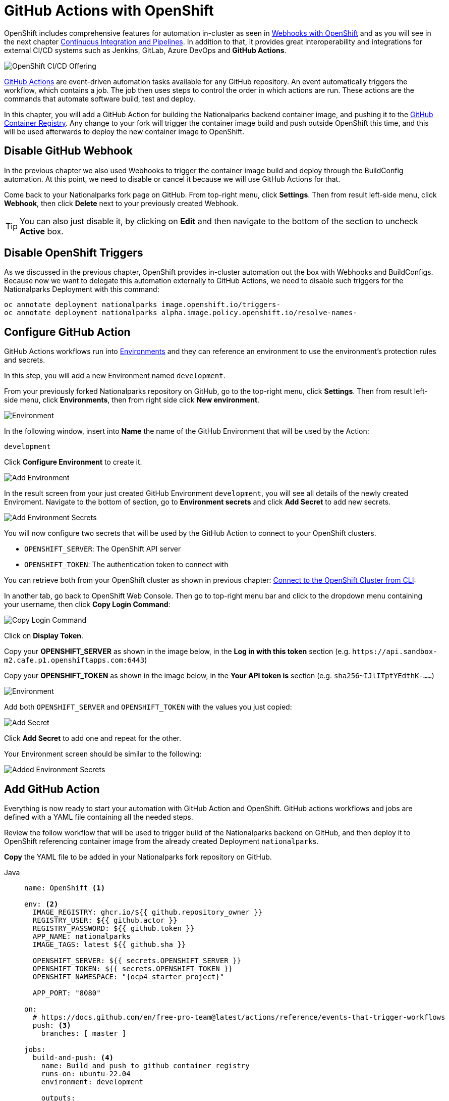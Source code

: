 = GitHub Actions with OpenShift
:navtitle: GitHub Actions with OpenShift

OpenShift includes comprehensive features for automation in-cluster as seen in xref:nationalparks-{lab}-codechanges-github.adoc[Webhooks with OpenShift] and as you will see in the next chapter xref:nationalparks-{lab}-pipeline.adoc[Continuous Integration and Pipelines]. In addition to that, it provides great interoperability and integrations for external CI/CD systems such as Jenkins, GitLab, Azure DevOps and *GitHub Actions*.

image::openshift-cicd-integrations.png[OpenShift CI/CD Offering]


link:https://docs.github.com/en/actions/learn-github-actions/understanding-github-actions#overview[GitHub Actions,window='_blank'] are event-driven automation tasks available for any GitHub repository. An event automatically triggers the workflow, which contains a job. The job then uses steps to control the order in which actions are run. These actions are the commands that automate software build, test and deploy.

In this chapter, you will add a GitHub Action for building the Nationalparks backend container image, and pushing it to the link:https://docs.github.com/en/packages/working-with-a-github-packages-registry/working-with-the-container-registry[GitHub Container Registry,window='_blank']. Any change to your fork will trigger the container image build and push outside OpenShift this time, and this will be used afterwards to deploy the new container image to OpenShift.

[#disable_github_webhook]
== Disable GitHub Webhook

In the previous chapter we also used Webhooks to trigger the container image build and deploy through the BuildConfig automation.
At this point, we need to disable or cancel it because we will use GitHub Actions for that.

Come back to your Nationalparks fork page on GitHub. From top-right menu, click *Settings*. Then from result left-side menu, click *Webhook*, then click *Delete* next to your previously created Webhook.

TIP: You can also just disable it, by clicking on *Edit* and then navigate to the bottom of the section to uncheck *Active* box. 

[#disable_openshift_triggers]
== Disable OpenShift Triggers

As we discussed in the previous chapter, OpenShift provides in-cluster automation out the box with Webhooks and BuildConfigs.
Because now we want to delegate this automation externally to GitHub Actions, we need to disable such triggers for the Nationalparks Deployment with this command:

[source,bash,role="copypaste"]
----
oc annotate deployment nationalparks image.openshift.io/triggers-
oc annotate deployment nationalparks alpha.image.policy.openshift.io/resolve-names-
----

[#configure_github_action]
== Configure GitHub Action

GitHub Actions workflows run into link:https://docs.github.com/en/actions/reference/environments[Environments,window='_blank'] and they can reference an environment to use the environment's protection rules and secrets.

In this step, you will add a new Environment named `development`.

From your previously forked Nationalparks repository on GitHub, go to the top-right menu, click *Settings*. Then from result left-side menu, click *Environments*, then from right side click *New environment*.

image::nationalparks-codechanges-github-actions-env.png[Environment]

In the following window, insert into *Name* the name of the GitHub Environment that will be used by the Action:

[source,role=copypaste]
----
development
----

Click *Configure Environment* to create it.

image::nationalparks-codechanges-github-actions-addenv.png[Add Environment]

In the result screen from your just created GitHub Environment `development`, you will see all details of the newly created Enviroment. Navigate to the bottom of section, go to *Environment secrets* and click *Add Secret* to add new secrets.

image::nationalparks-codechanges-github-actions-addsecrets.png[Add Environment Secrets]

You will now configure two secrets that will be used by the GitHub Action to connect to your OpenShift clusters.

* `OPENSHIFT_SERVER`: The OpenShift API server
* `OPENSHIFT_TOKEN`: The authentication token to connect with

You can retrieve both from your OpenShift cluster as shown in previous chapter: xref:common-explore.adoc#connect_to_the_cluster_with_cli[Connect to the OpenShift Cluster from CLI,window='_blank']:

In another tab, go back to OpenShift Web Console. Then go to top-right menu bar and click to the dropdown menu containing your username, then click *Copy Login Command*:

image::prerequisites_copy_login_command.png[Copy Login Command]

Click on *Display Token*.

Copy your *OPENSHIFT_SERVER* as shown in the image below, in the *Log in with this token* section (e.g. `+https://api.sandbox-m2.cafe.p1.openshiftapps.com:6443+`)

Copy your *OPENSHIFT_TOKEN* as shown in the image below, in the *Your API token is* section (e.g. `sha256~IJlITptYEdthK-......`)

image::nationalparks-codechanges-github-actions-token.png[Environment]


Add both `OPENSHIFT_SERVER` and `OPENSHIFT_TOKEN` with the values you just copied:

image::nationalparks-codechanges-github-actions-addsecret.png[Add Secret]

Click *Add Secret* to add one and repeat for the other.

Your Environment screen should be similar to the following:

image::nationalparks-codechanges-github-actions-env-secrets.png[Added Environment Secrets]


[#add_github_action]
== Add GitHub Action

Everything is now ready to start your automation with GitHub Action and OpenShift. GitHub actions workflows and jobs are defined with a YAML file containing all the needed steps.

Review the follow workflow that will be used to trigger build of the Nationalparks backend on GitHub, and then deploy it to OpenShift referencing container image from the already created Deployment `nationalparks`. 

*Copy* the YAML file to be added in your Nationalparks fork repository on GitHub.

[tabs, subs="attributes+,+macros"]
====
Java::
+
--
[source,yaml,role="copypaste"]
----
name: OpenShift <1>

env: <2>
  IMAGE_REGISTRY: ghcr.io/${{ github.repository_owner }}
  REGISTRY_USER: ${{ github.actor }}
  REGISTRY_PASSWORD: ${{ github.token }}
  APP_NAME: nationalparks
  IMAGE_TAGS: latest ${{ github.sha }}
  
  OPENSHIFT_SERVER: ${{ secrets.OPENSHIFT_SERVER }}
  OPENSHIFT_TOKEN: ${{ secrets.OPENSHIFT_TOKEN }}
  OPENSHIFT_NAMESPACE: "{ocp4_starter_project}"
  
  APP_PORT: "8080"

on:
  # https://docs.github.com/en/free-pro-team@latest/actions/reference/events-that-trigger-workflows
  push: <3>
    branches: [ master ]

jobs:
  build-and-push: <4>
    name: Build and push to github container registry
    runs-on: ubuntu-22.04
    environment: development

    outputs:
        ROUTE: ${{ steps.deploy-and-expose.outputs.route }}
        SELECTOR: ${{ steps.deploy-and-expose.outputs.selector }}

    steps:
    - name: Checkout
      id: checkout
      uses: actions/checkout@v2
    
   # https://github.com/redhat-actions/s2i-build#readme
    - name: S2I Build <5>
      id: build_image
      uses: redhat-actions/s2i-build@v2
      with:
        path_context: '.'
        builder_image: 'registry.access.redhat.com/ubi8/openjdk-11'
        image: ${{ env.APP_NAME }}
        tags: ${{ env.IMAGE_TAGS }}
        
    # https://github.com/redhat-actions/push-to-registry#readme
    - name: Push to Registry <6>
      id: push-to-registry
      uses: redhat-actions/push-to-registry@v2
      with:
        image: ${{ steps.build_image.outputs.image }}
        tags: ${{ steps.build_image.outputs.tags }}
        registry: ${{ env.IMAGE_REGISTRY }}
        username: ${{ env.REGISTRY_USER }}
        password: ${{ env.REGISTRY_PASSWORD }}

    # The path the image was pushed to is now stored in ${{ steps.push-to-registry.outputs.registry-path }}

    # https://github.com/redhat-actions/oc-login#readme
    - name: Log in to OpenShift <7>
      uses: redhat-actions/oc-login@v1
      with:
        openshift_server_url: ${{ env.OPENSHIFT_SERVER }}
        openshift_token: ${{ env.OPENSHIFT_TOKEN }}
        insecure_skip_tls_verify: true
        namespace: ${{ env.OPENSHIFT_NAMESPACE }}

    # Run a script to create a new app or update the current one with the previously pushed container image
    - run: | <8>
         "${GITHUB_WORKSPACE}/.github/script.sh" ${{ env.APP_NAME }} ${{ env.IMAGE_REGISTRY }}/${{ steps.build_image.outputs.image }}:${{ github.sha }} ${{ env.OPENSHIFT_NAMESPACE }}
----
--
.NET::
+
--
[source,yaml,role="copypaste"]
----
name: OpenShift <1>

env: <2>
  IMAGE_REGISTRY: ghcr.io/${{ github.repository_owner }}
  REGISTRY_USER: ${{ github.actor }}
  REGISTRY_PASSWORD: ${{ github.token }}
  APP_NAME: nationalparks
  IMAGE_TAGS: latest ${{ github.sha }}
  
  OPENSHIFT_SERVER: ${{ secrets.OPENSHIFT_SERVER }}
  OPENSHIFT_TOKEN: ${{ secrets.OPENSHIFT_TOKEN }}
  OPENSHIFT_NAMESPACE: "{ocp4_starter_project}"
  
  APP_PORT: "8080"

on:
  # https://docs.github.com/en/free-pro-team@latest/actions/reference/events-that-trigger-workflows
  push: <3>
    branches: [ master ]

jobs:
  build-and-push: <4>
    name: Build and push to github container registry
    runs-on: ubuntu-22.04
    environment: development

    outputs:
        ROUTE: ${{ steps.deploy-and-expose.outputs.route }}
        SELECTOR: ${{ steps.deploy-and-expose.outputs.selector }}

    steps:
    - name: Checkout
      id: checkout
      uses: actions/checkout@v2
    
   # https://github.com/redhat-actions/s2i-build#readme
    - name: S2I Build <5>
      id: build_image
      uses: redhat-actions/s2i-build@v2
      with:
        path_context: '.'
        builder_image: 'registry.access.redhat.com/dotnet/dotnet-31-rhel7'
        image: ${{ env.APP_NAME }}
        tags: ${{ env.IMAGE_TAGS }}
        
    # https://github.com/redhat-actions/push-to-registry#readme
    - name: Push to Registry <6>
      id: push-to-registry
      uses: redhat-actions/push-to-registry@v2
      with:
        image: ${{ steps.build_image.outputs.image }}
        tags: ${{ steps.build_image.outputs.tags }}
        registry: ${{ env.IMAGE_REGISTRY }}
        username: ${{ env.REGISTRY_USER }}
        password: ${{ env.REGISTRY_PASSWORD }}

    # The path the image was pushed to is now stored in ${{ steps.push-to-registry.outputs.registry-path }}

    # https://github.com/redhat-actions/oc-login#readme
    - name: Log in to OpenShift <7>
      uses: redhat-actions/oc-login@v1
      with:
        openshift_server_url: ${{ env.OPENSHIFT_SERVER }}
        openshift_token: ${{ env.OPENSHIFT_TOKEN }}
        insecure_skip_tls_verify: true
        namespace: ${{ env.OPENSHIFT_NAMESPACE }}

    # Run a script to create a new app or update the current one with the previously pushed container image
    - run: | <8>
         "${GITHUB_WORKSPACE}/.github/script.sh" ${{ env.APP_NAME }} ${{ env.IMAGE_REGISTRY }}/${{ steps.build_image.outputs.image }}:${{ github.sha }} ${{ env.OPENSHIFT_NAMESPACE }}
----
--
Javascript::
+
--
[source,yaml,role="copypaste"]
----
name: OpenShift <1>

env: <2>
  IMAGE_REGISTRY: ghcr.io/${{ github.repository_owner }}
  REGISTRY_USER: ${{ github.actor }}
  REGISTRY_PASSWORD: ${{ github.token }}
  APP_NAME: nationalparks
  IMAGE_TAGS: latest ${{ github.sha }}
  
  OPENSHIFT_SERVER: ${{ secrets.OPENSHIFT_SERVER }}
  OPENSHIFT_TOKEN: ${{ secrets.OPENSHIFT_TOKEN }}
  OPENSHIFT_NAMESPACE: "{ocp4_starter_project}"
  
  APP_PORT: "8080"

on:
  # https://docs.github.com/en/free-pro-team@latest/actions/reference/events-that-trigger-workflows
  push: <3>
    branches: [ master ]

jobs:
  build-and-push: <4>
    name: Build and push to github container registry
    runs-on: ubuntu-22.04
    environment: development

    outputs:
        ROUTE: ${{ steps.deploy-and-expose.outputs.route }}
        SELECTOR: ${{ steps.deploy-and-expose.outputs.selector }}

    steps:
    - name: Checkout
      id: checkout
      uses: actions/checkout@v2
    
   # https://github.com/redhat-actions/s2i-build#readme
    - name: S2I Build <5>
      id: build_image
      uses: redhat-actions/s2i-build@v2
      with:
        path_context: '.'
        builder_image: 'registry.access.redhat.com/ubi8/nodejs-14'
        image: ${{ env.APP_NAME }}
        tags: ${{ env.IMAGE_TAGS }}
        
    # https://github.com/redhat-actions/push-to-registry#readme
    - name: Push to Registry <6>
      id: push-to-registry
      uses: redhat-actions/push-to-registry@v2
      with:
        image: ${{ steps.build_image.outputs.image }}
        tags: ${{ steps.build_image.outputs.tags }}
        registry: ${{ env.IMAGE_REGISTRY }}
        username: ${{ env.REGISTRY_USER }}
        password: ${{ env.REGISTRY_PASSWORD }}

    # The path the image was pushed to is now stored in ${{ steps.push-to-registry.outputs.registry-path }}

    # https://github.com/redhat-actions/oc-login#readme
    - name: Log in to OpenShift <7>
      uses: redhat-actions/oc-login@v1
      with:
        openshift_server_url: ${{ env.OPENSHIFT_SERVER }}
        openshift_token: ${{ env.OPENSHIFT_TOKEN }}
        insecure_skip_tls_verify: true
        namespace: ${{ env.OPENSHIFT_NAMESPACE }}

    # Run a script to create a new app or update the current one with the previously pushed container image
    - run: | <8>
         "${GITHUB_WORKSPACE}/.github/script.sh" ${{ env.APP_NAME }} ${{ env.IMAGE_REGISTRY }}/${{ steps.build_image.outputs.image }}:${{ github.sha }} ${{ env.OPENSHIFT_NAMESPACE }}
----
--
Python::
+
--
[source,yaml,role="copypaste"]
----
name: OpenShift <1>

env: <2>
  IMAGE_REGISTRY: ghcr.io/${{ github.repository_owner }}
  REGISTRY_USER: ${{ github.actor }}
  REGISTRY_PASSWORD: ${{ github.token }}
  APP_NAME: nationalparks
  IMAGE_TAGS: latest ${{ github.sha }}
  
  OPENSHIFT_SERVER: ${{ secrets.OPENSHIFT_SERVER }}
  OPENSHIFT_TOKEN: ${{ secrets.OPENSHIFT_TOKEN }}
  OPENSHIFT_NAMESPACE: "{ocp4_starter_project}"
  
  APP_PORT: "8080"

on:
  # https://docs.github.com/en/free-pro-team@latest/actions/reference/events-that-trigger-workflows
  push: <3>
    branches: [ master ]

jobs:
  build-and-push: <4>
    name: Build and push to github container registry
    runs-on: ubuntu-22.04
    environment: development

    outputs:
        ROUTE: ${{ steps.deploy-and-expose.outputs.route }}
        SELECTOR: ${{ steps.deploy-and-expose.outputs.selector }}

    steps:
    - name: Checkout
      id: checkout
      uses: actions/checkout@v2
    
   # https://github.com/redhat-actions/s2i-build#readme
    - name: S2I Build <5>
      id: build_image
      uses: redhat-actions/s2i-build@v2
      with:
        path_context: '.'
        builder_image: 'registry.access.redhat.com/ubi7/python-38'
        image: ${{ env.APP_NAME }}
        tags: ${{ env.IMAGE_TAGS }}
        
    # https://github.com/redhat-actions/push-to-registry#readme
    - name: Push to Registry <6>
      id: push-to-registry
      uses: redhat-actions/push-to-registry@v2
      with:
        image: ${{ steps.build_image.outputs.image }}
        tags: ${{ steps.build_image.outputs.tags }}
        registry: ${{ env.IMAGE_REGISTRY }}
        username: ${{ env.REGISTRY_USER }}
        password: ${{ env.REGISTRY_PASSWORD }}

    # The path the image was pushed to is now stored in ${{ steps.push-to-registry.outputs.registry-path }}

    # https://github.com/redhat-actions/oc-login#readme
    - name: Log in to OpenShift <7>
      uses: redhat-actions/oc-login@v1
      with:
        openshift_server_url: ${{ env.OPENSHIFT_SERVER }}
        openshift_token: ${{ env.OPENSHIFT_TOKEN }}
        insecure_skip_tls_verify: true
        namespace: ${{ env.OPENSHIFT_NAMESPACE }}

    # Run a script to create a new app or update the current one with the previously pushed container image
    - run: | <8>
         "${GITHUB_WORKSPACE}/.github/script.sh" ${{ env.APP_NAME }} ${{ env.IMAGE_REGISTRY }}/${{ steps.build_image.outputs.image }}:${{ github.sha }} ${{ env.OPENSHIFT_NAMESPACE }}
----
--
====

<1> Name of the Action.
<2> Environment variables to be used in the workflow. This includes link:https://docs.github.com/en/actions/reference/environment-variables[default environment variables,window='_blank'] and the Secret you added to the Enviroment.
<3> Here's where you define which type of trigger you want for this workflow. In this case, any change to the repository (Push) to the `master` branch will trigger the action start. Check out the documentation for a full list of triggers that can be used: https://docs.github.com/en/free-pro-team@latest/actions/reference/events-that-trigger-workflows
<4> Name of the job running in this Action. This will use an ubuntu image containing OpenShift CLI `oc`.
<5> link:https://github.com/redhat-actions/s2i-build#readme[S2I action,window=_blank] : Red Hat provides a set of already available actions for OpenShift. Similarly to what you implemented in the previous chapters, it will create a container image from the source code thanks to the S2I mechanism.
<6> link:https://github.com/redhat-actions/push-to-registry#readme[Push to Registry, window=_blank] : This action is used to push to the GitHub Registry using built-in credentials available for GitHub repository owners.
<7> link:https://github.com/redhat-actions/oc-login#readme[OC Login, window=_blank]: This action is used to login to the OpenShift cluster with the Environment Secrets previously created.
<8> Run a script already available in the path for GitHub actions (this was provided to make the flow easier and available with the fork of the repository). 

GitHub Actions can invoke script in the path of the workflow.
This script will check if the update the image hash into the Nationalpark Deployment with the one created within this job, otherwise if will create a new Deployment if this is not present yet.

.link:https://github.com/openshift-roadshow/nationalparks/blob/master/.github/script.sh[script.sh,window='_blank']
[source,bash]
----
#!/bin/bash

app_name=$1
image=$2
namespace=$3

deploy=`oc get deployment $app_name`
if [[ "$?" -eq 0 ]]; then
    oc set image deployment/$app_name $app_name=$image
    oc rollout restart deployment/$app_name
else
    oc new-app $image --name $app_name -n $namespace
fi
----

From your Nationalparks repository fork on GitHub, go to the top-right menu, click *Actions*.

Then click to *set up a workflow yourself*.

image::nationalparks-codechanges-github-actions-create1.png[Create Workflow]

Rename the `main.yml` example new file to:

[source,role=copypaste]
----
openshift.yml
----

Paste the previously copied YAML content into the code text box under *Edit new file*, replacing the example one.

Click *Start Commit*. Add a title for your commit and click *Commit new file*

image::nationalparks-codechanges-github-actions-create2.png[Create OpenShift Action]

TIP: If you are not using GitHub web interface, you can just commit and push the YAML content in a new file under this path `.github/workflows/openshift.yml`.

You can click to your newly created action to gather info about execution and logs as follows:

image::nationalparks-codechanges-github-actions-created.png[GitHub Action created]

image::nationalparks-codechanges-github-actions-running.png[GitHub Action running]

image::nationalparks-codechanges-github-actions-running-logs.png[GitHub Action logs]

If everything is fine, you should see a successful status of your OpenShift GitHub action.

image::nationalparks-codechanges-github-actions-completed.png[GitHub Action completed]

Let's now verify that the Nationparks deployment is pointing to container image on GitHub Registry.

[.console-input]
[source,bash,subs="+attributes,macros+"]
----
oc get deployment nationalparks -o=jsonpath='{$.spec.template.spec.containers[:1].image}'
----

You should have an output similar to the following:

[.console-output]
[source,bash]
----
ghcr.io/blues-man/nationalparks:ced212c4391ffb2ef42af60d295fce4f1551d0e
----

Congratulations! Any new change to the Nationalparks backend will be now managed by GitHub Actions.

If you are interested in bringing more automation to your OpenShift cluster with GitHub actions, please explore all available link:https://github.com/redhat-actions[Red Hat Actions, window=_blank] and link:https://docs.github.com/en/actions[GitHub Actions documentation, window=_blank].

NOTE: Your workshop is completed at this point if you are using https://developers.redhat.com/developer-sandbox[Developer Sandbox for Red Hat OpenShift,window='_blank'], since in the following chapters there will be functionalities which are not available yet on Sandbox environments (OpenShift Pipelines Operator).

[#enable_openshift_triggers]
== Enable OpenShift Triggers

If you want to bring back OpenShift automation for this component, you can enable OpenShift triggers again.

NOTE: Your GitHub Actions won't work again if you re-enable OpenShift triggers since there would be two automation system on the same component.

In the following labs you will explore more about Kubernetes-native automation in-cluster with *OpenShift Pipelines*.

In order to keep working with automation in-cluster, we need to enable again the triggers managed by OpenShift for the Nationalparks Deployment, as we disabled them in the first steps of this lab.

[.console-input]
[source,bash,role="copypaste"]
----
oc set triggers deployment nationalparks --from-image=nationalparks:latest --containers=nationalparks
----

You should see an output as the following:

[.console-output]
[source,bash]
----
deployment.apps/nationalparks triggers updated
----
